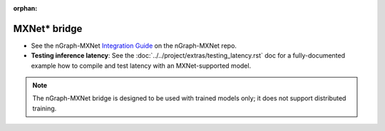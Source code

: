 :orphan:

.. frameworks/mxnet_integ.rst:

MXNet\* bridge
==============

.. deprecated:: 0.21.0


* See the nGraph-MXNet `Integration Guide`_ on the nGraph-MXNet repo.

* **Testing inference latency**: See the :doc:`../../project/extras/testing_latency.rst` 
  doc for a fully-documented example how to compile and test latency with an 
  MXNet-supported model.  

.. note:: The nGraph-MXNet bridge is designed to be used with trained models 
   only; it does not support distributed training.


.. _Integration Guide: https://github.com/NervanaSystems/ngraph-mxnet/blob/master/NGRAPH_README.md

